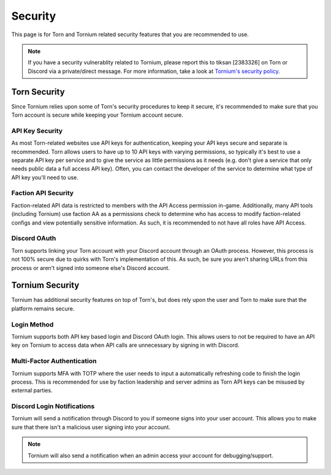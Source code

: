 .. _security

Security
========
This page is for Torn and Tornium related security features that you are recommended to use.

.. note::
   If you have a security vulnerablity related to Tornium, please report this to tiksan [2383326] on Torn or Discord via a private/direct message. For more information, take a look at `Tornium's security policy <https://github.com/Tornium/tornium/blob/master/SECURITY.md>`_.

Torn Security
-------------
Since Tornium relies upon some of Torn's security procedures to keep it secure, it's recommended to make sure that you Torn account is secure while keeping your Tornium account secure.

API Key Security
^^^^^^^^^^^^^^^^
As most Torn-related websites use API keys for authentication, keeping your API keys secure and separate is recommended. Torn allows users to have up to 10 API keys with varying permissions, so typically it's best to use a separate API key per service and to give the service as little permissions as it needs (e.g. don't give a service that only needs public data a full access API key). Often, you can contact the developer of the service to determine what type of API key you'll need to use.

Faction API Security
^^^^^^^^^^^^^^^^^^^^
Faction-related API data is restricted to members with the API Access permission in-game. Additionally, many API tools (including Tornium) use faction AA as a permissions check to determine who has access to modify faction-related configs and view potentially sensitive information. As such, it is recommended to not have all roles have API Access.

Discord OAuth
^^^^^^^^^^^^^
Torn supports linking your Torn account with your Discord account through an OAuth process. However, this process is not 100% secure due to quirks with Torn's implementation of this. As such, be sure you aren't sharing URLs from this process or aren't signed into someone else's Discord account. 

Tornium Security
----------------
Tornium has additional security features on top of Torn's, but does rely upon the user and Torn to make sure that the platform remains secure.

Login Method
^^^^^^^^^^^^
Tornium supports both API key based login and Discord OAuth login. This allows users to not be required to have an API key on Tornium to access data when API calls are unnecessary by signing in with Discord.

Multi-Factor Authentication
^^^^^^^^^^^^^^^^^^^^^^^^^^^
Tornium supports MFA with TOTP where the user needs to input a automatically refreshing code to finish the login process. This is recommended for use by faction leadership and server admins as Torn API keys can be misused by external parties.

Discord Login Notifications
^^^^^^^^^^^^^^^^^^^^^^^^^^^
Tornium will send a notification through Discord to you if someone signs into your user account. This allows you to make sure that there isn't a malicious user signing into your account.

.. note::
   Tornium will also send a notification when an admin access your account for debugging/support.
